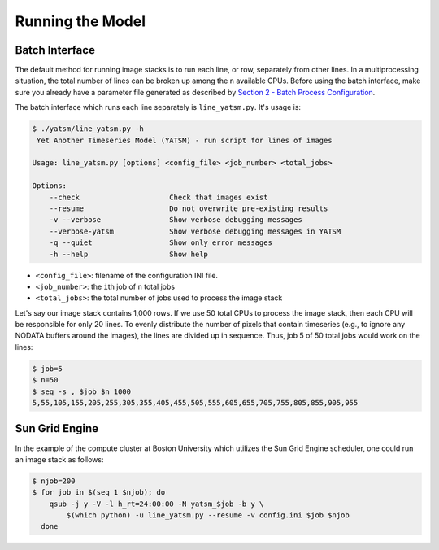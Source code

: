 Running the Model
=================

Batch Interface
---------------

The default method for running image stacks is to run each line, or row,
separately from other lines. In a multiprocessing situation, the total
number of lines can be broken up among the ``n`` available CPUs. Before
using the batch interface, make sure you already have a parameter file
generated as described by `Section 2 - Batch Process
Configuration <2_model_config.md>`__.

The batch interface which runs each line separately is
``line_yatsm.py``. It's usage is:

.. code:: sh

    $ ./yatsm/line_yatsm.py -h
     Yet Another Timeseries Model (YATSM) - run script for lines of images

    Usage: line_yatsm.py [options] <config_file> <job_number> <total_jobs>

    Options:
        --check                     Check that images exist
        --resume                    Do not overwrite pre-existing results
        -v --verbose                Show verbose debugging messages
        --verbose-yatsm             Show verbose debugging messages in YATSM
        -q --quiet                  Show only error messages
        -h --help                   Show help

-  ``<config_file>``: filename of the configuration INI file.
-  ``<job_number>``: the ``i``\ th job of ``n`` total jobs
-  ``<total_jobs>``: the total number of jobs used to process the image
   stack

Let's say our image stack contains 1,000 rows. If we use 50 total CPUs
to process the image stack, then each CPU will be responsible for only
20 lines. To evenly distribute the number of pixels that contain
timeseries (e.g., to ignore any NODATA buffers around the images), the
lines are divided up in sequence. Thus, job 5 of 50 total jobs would
work on the lines:

.. code:: sh

    $ job=5
    $ n=50
    $ seq -s , $job $n 1000
    5,55,105,155,205,255,305,355,405,455,505,555,605,655,705,755,805,855,905,955

Sun Grid Engine
---------------

In the example of the compute cluster at Boston University which
utilizes the Sun Grid Engine scheduler, one could run an image stack as
follows:

.. code:: sh

    $ njob=200
    $ for job in $(seq 1 $njob); do
        qsub -j y -V -l h_rt=24:00:00 -N yatsm_$job -b y \
            $(which python) -u line_yatsm.py --resume -v config.ini $job $njob
      done

